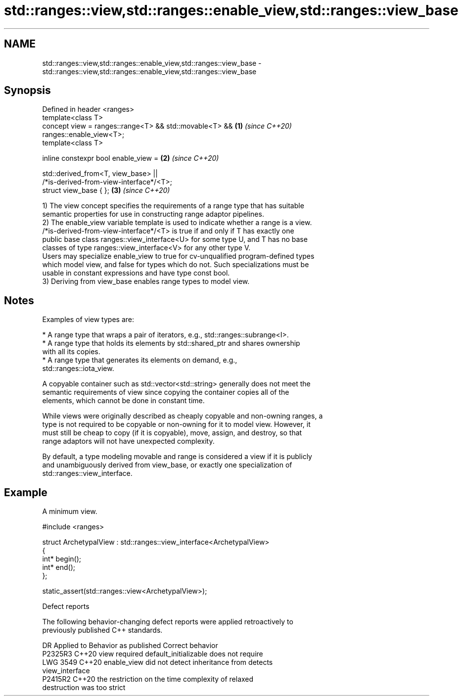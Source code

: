 .TH std::ranges::view,std::ranges::enable_view,std::ranges::view_base 3 "2024.06.10" "http://cppreference.com" "C++ Standard Libary"
.SH NAME
std::ranges::view,std::ranges::enable_view,std::ranges::view_base \- std::ranges::view,std::ranges::enable_view,std::ranges::view_base

.SH Synopsis
   Defined in header <ranges>
   template<class T>
   concept view = ranges::range<T> && std::movable<T> &&              \fB(1)\fP \fI(since C++20)\fP
   ranges::enable_view<T>;
   template<class T>

   inline constexpr bool enable_view =                                \fB(2)\fP \fI(since C++20)\fP

       std::derived_from<T, view_base> ||
   /*is-derived-from-view-interface*/<T>;
   struct view_base { };                                              \fB(3)\fP \fI(since C++20)\fP

   1) The view concept specifies the requirements of a range type that has suitable
   semantic properties for use in constructing range adaptor pipelines.
   2) The enable_view variable template is used to indicate whether a range is a view.
   /*is-derived-from-view-interface*/<T> is true if and only if T has exactly one
   public base class ranges::view_interface<U> for some type U, and T has no base
   classes of type ranges::view_interface<V> for any other type V.
   Users may specialize enable_view to true for cv-unqualified program-defined types
   which model view, and false for types which do not. Such specializations must be
   usable in constant expressions and have type const bool.
   3) Deriving from view_base enables range types to model view.

.SH Notes

   Examples of view types are:

     * A range type that wraps a pair of iterators, e.g., std::ranges::subrange<I>.
     * A range type that holds its elements by std::shared_ptr and shares ownership
       with all its copies.
     * A range type that generates its elements on demand, e.g.,
       std::ranges::iota_view.

   A copyable container such as std::vector<std::string> generally does not meet the
   semantic requirements of view since copying the container copies all of the
   elements, which cannot be done in constant time.

   While views were originally described as cheaply copyable and non-owning ranges, a
   type is not required to be copyable or non-owning for it to model view. However, it
   must still be cheap to copy (if it is copyable), move, assign, and destroy, so that
   range adaptors will not have unexpected complexity.

   By default, a type modeling movable and range is considered a view if it is publicly
   and unambiguously derived from view_base, or exactly one specialization of
   std::ranges::view_interface.

.SH Example

   A minimum view.

 #include <ranges>

 struct ArchetypalView : std::ranges::view_interface<ArchetypalView>
 {
     int* begin();
     int* end();
 };

 static_assert(std::ranges::view<ArchetypalView>);

   Defect reports

   The following behavior-changing defect reports were applied retroactively to
   previously published C++ standards.

      DR    Applied to              Behavior as published              Correct behavior
   P2325R3  C++20      view required default_initializable             does not require
   LWG 3549 C++20      enable_view did not detect inheritance from     detects
                       view_interface
   P2415R2  C++20      the restriction on the time complexity of       relaxed
                       destruction was too strict
